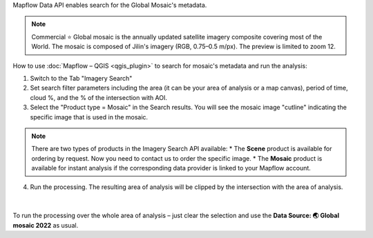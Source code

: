 Mapflow Data API enables search for the Global Mosaic's metadata.

.. note::
    Commercial ⭐️ Global mosaic is the annually updated satellite imagery composite covering most of the World. The mosaic is composed of Jilin's imagery (RGB, 0.75–0.5 m/px). The preview is limited to zoom 12.

How to use :doc:`Mapflow – QGIS <qgis_plugin>` to search for mosaic's metadata and run the analysis:  

1. Switch to the Tab "Imagery Search"
2. Set search filter parameters including the area (it can be your area of analysis or a map canvas), period of time, cloud %, and the % of the intersection with AOI.
3. Select the "Product type = Mosaic" in the Search results. You will see the mosaic image "cutline" indicating the specific image that is used in the mosaic. 

.. figure:: _static/search_mosaic/qgis_mosaic_search.jpg
    :alt: Search for Mosaic images
    :align: center
    :width: 18cm

.. note::

    There are two types of products in the Imagery Search API available:
    * The **Scene** product is available for ordering by request. Now you need to contact us to order the specific image.
    * The **Mosaic** product is available for instant analysis if the corresponding data provider is linked to your Mapflow account.

4. Run the processing. The resulting area of analysis will be clipped by the intersection with the area of analysis.

.. figure:: _static/search_mosaic/qgis_mosaic_results.jpg
    :alt: Get results based on Mosaic analysis
    :align: center
    :width: 18cm
|

To run the processing over the whole area of analysis – just clear the selection and use the **Data Source: 🌏 Global mosaic 2022** as usual.

